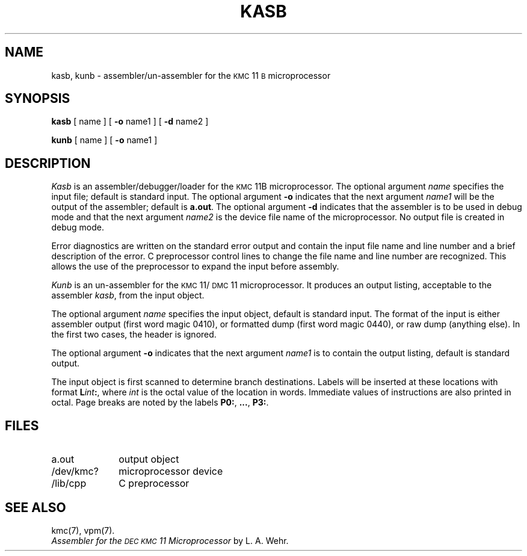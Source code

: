 .TH KASB 1 "DEC only"
.SH NAME
kasb, kunb \- assembler/un-assembler for the \s-1KMC\s+1\&11\s-1B\s+1 microprocessor
.SH SYNOPSIS
.B kasb
[ name ]
[
.B \-o
name1 ]
[
.B \-d
name2 ]
.PP
.B kunb
[ name ]
[
.B \-o
name1 ]
.SH DESCRIPTION
.I Kasb\^
is an assembler/debugger/loader for the
.SM KMC\*S11B microprocessor.
The optional argument
.I name\^
specifies the input file; default is standard input.
The optional argument
.B \-o
indicates that the next argument
.I name1\^
will be the output of the assembler;
default is
.BR a.out .
The optional argument
.B \-d
indicates that the assembler is to be used in debug mode and
that the next argument
.I name2\^
is the device file name of the 
microprocessor.
No output file is created in debug mode.
.PP
Error diagnostics are written on the standard error output
and contain the input file name and line number
and a brief description of the error.
C preprocessor control lines to change the file name and line number
are recognized.
This allows the use of the preprocessor to expand the input before
assembly.
.PP
.I Kunb\^
is an un-assembler for the \s-1KMC\s+1\&11/\s-1DMC\s+1\&11
microprocessor.
It produces an output listing, acceptable to the assembler
.IR kasb ,
from the input object.
.PP
The optional argument
.I name\^
specifies the input object, default is standard input.
The format of the input is either
assembler output (first word magic 0410), or
formatted dump (first word magic 0440), or
raw dump (anything else).
In the first two cases, the header is ignored.
.PP
The optional argument
.B \-o
indicates that the next argument
.I name1\^
is to contain the output listing, default
is standard output.
.PP
The input object is first scanned to determine branch
destinations.
Labels will be inserted at these locations with format
.BI L int :\^\fR,
where
.I int\^
is the octal value of the location in words.
Immediate values of instructions are also printed in octal.
Page breaks are noted by the labels
.BR P0: ,
.BR .\|.\|. ,
.BR P3: .
.SH FILES
.PD 0
.TP 1i
a.out
output object
.TP
/dev/kmc?
microprocessor device
.TP
/lib/cpp
C preprocessor
.PD
.SH "SEE ALSO"
kmc(7), vpm(7).
.br
.I "Assembler for the \s-1DEC KMC\s+111 Microprocessor\^"
by L. A. Wehr.
.\"	@(#)kasb.1	5.2 of 5/18/82
